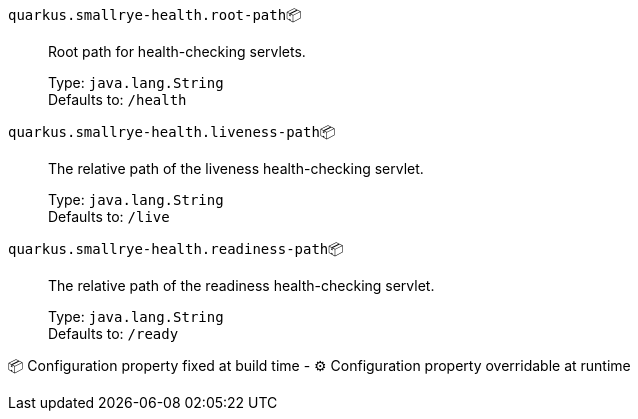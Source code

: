 
`quarkus.smallrye-health.root-path`📦:: Root path for health-checking servlets.
+
Type: `java.lang.String` +
Defaults to: `/health` +



`quarkus.smallrye-health.liveness-path`📦:: The relative path of the liveness health-checking servlet.
+
Type: `java.lang.String` +
Defaults to: `/live` +



`quarkus.smallrye-health.readiness-path`📦:: The relative path of the readiness health-checking servlet.
+
Type: `java.lang.String` +
Defaults to: `/ready` +



📦 Configuration property fixed at build time - ⚙️️ Configuration property overridable at runtime 

